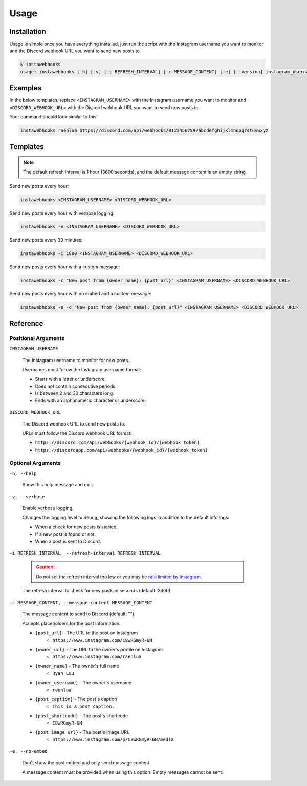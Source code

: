 Usage
=====

Installation
------------

Usage is simple once you have everything installed, just run the script with the Instagram username you want to monitor and the Discord webhook URL you want to send new posts to.

.. code-block:: console

    $ instawebhooks
    usage: instawebhooks [-h] [-v] [-i REFRESH_INTERVAL] [-c MESSAGE_CONTENT] [-e] [--version] instagram_username discord_webhook_url

Examples
--------

In the below templates, replace ``<INSTAGRAM_USERNAME>`` with the Instagram username you want to monitor and ``<DISCORD_WEBHOOK_URL>`` with the Discord webhook URL you want to send new posts to.

Your command should look similar to this:

.. code-block:: console

    instawebhooks raenlua https://discord.com/api/webhooks/0123456789/abcdefghijklmnopqrstuvwxyz

Templates
---------

.. note::

    The default refresh interval is 1 hour (3600 seconds), and the default message content is an empty string.

Send new posts every hour:

.. code-block:: console

    instawebhooks <INSTAGRAM_USERNAME> <DISCORD_WEBHOOK_URL>

Send new posts every hour with verbose logging:

.. code-block:: console

    instawebhooks -v <INSTAGRAM_USERNAME> <DISCORD_WEBHOOK_URL>

Send new posts every 30 minutes:

.. code-block:: console

    instawebhooks -i 1800 <INSTAGRAM_USERNAME> <DISCORD_WEBHOOK_URL>

Send new posts every hour with a custom message:

.. code-block:: console

    instawebhooks -c "New post from {owner_name}: {post_url}" <INSTAGRAM_USERNAME> <DISCORD_WEBHOOK_URL>

Send new posts every hour with no embed and a custom message:

.. code-block:: console

    instawebhooks -e -c "New post from {owner_name}: {post_url}" <INSTAGRAM_USERNAME> <DISCORD_WEBHOOK_URL>

Reference
---------

Positional Arguments
~~~~~~~~~~~~~~~~~~~~

``INSTAGRAM_USERNAME``

    The Instagram username to monitor for new posts.

    Usernames must follow the Instagram username format:

    * Starts with a letter or underscore.
    * Does not contain consecutive periods.
    * Is between 2 and 30 characters long.
    * Ends with an alphanumeric character or underscore.

``DISCORD_WEBHOOK_URL``

    The Discord webhook URL to send new posts to.

    URLs must follow the Discord webhook URL format:

    * ``https://discord.com/api/webhooks/{webhook_id}/{webhook_token}``
    * ``https://discordapp.com/api/webhooks/{webhook_id}/{webhook_token}``

Optional Arguments
~~~~~~~~~~~~~~~~~~

``-h, --help``

    Show this help message and exit.

``-v, --verbose``

    Enable verbose logging.

    Changes the logging level to debug, showing the following logs in addition to the default info logs:

    * When a check for new posts is started.
    * If a new post is found or not.
    * When a post is sent to Discord.

``-i REFRESH_INTERVAL, --refresh-interval REFRESH_INTERVAL``

    .. caution::

        Do not set the refresh interval too low or you may be `rate limited by Instagram <https://instaloader.github.io/troubleshooting.html#too-many-requests>`_.

    The refresh interval to check for new posts in seconds (default: 3600).

``-c MESSAGE_CONTENT, --message-content MESSAGE_CONTENT``

    The message content to send to Discord (default: "").

    Accepts placeholders for the post information:

    * ``{post_url}`` - The URL to the post on Instagram
        * ``https://www.instagram.com/C8wRGmyR-6N``
    * ``{owner_url}`` - The URL to the owner's profile on Instagram
        * ``https://www.instagram.com/raenlua``
    * ``{owner_name}`` - The owner's full name
        * ``Ryan Luu``
    * ``{owner_username}`` - The owner's username
        * ``raenlua``
    * ``{post_caption}`` - The post's caption
        * ``This is a post caption.``
    * ``{post_shortcode}`` - The post's shortcode
        * ``C8wRGmyR-6N``
    * ``{post_image_url}`` - The post's image URL
        * ``https://www.instagram.com/p/C8wRGmyR-6N/media``

``-e, --no-embed``

    Don't show the post embed and only send message content

    A message content must be provided when using this option. Empty messages cannot be sent.